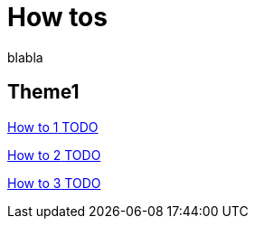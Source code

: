 = How tos 
:description: blabla

blabla
[.card-section]
== Theme1

[.card.card-index]
--
xref:actors.adoc[[.card-title]#How to 1# [.card-body.card-content-overflow]#pass:q[TODO]#]
--

[.card.card-index]
--
xref:actor-filtering.adoc[[.card-title]#How to 2# [.card-body.card-content-overflow]#pass:q[TODO]#]
--

[.card.card-index]
--
xref:organization-overview.adoc[[.card-title]#How to 3# [.card-body.card-content-overflow]#pass:q[TODO]#]
--

